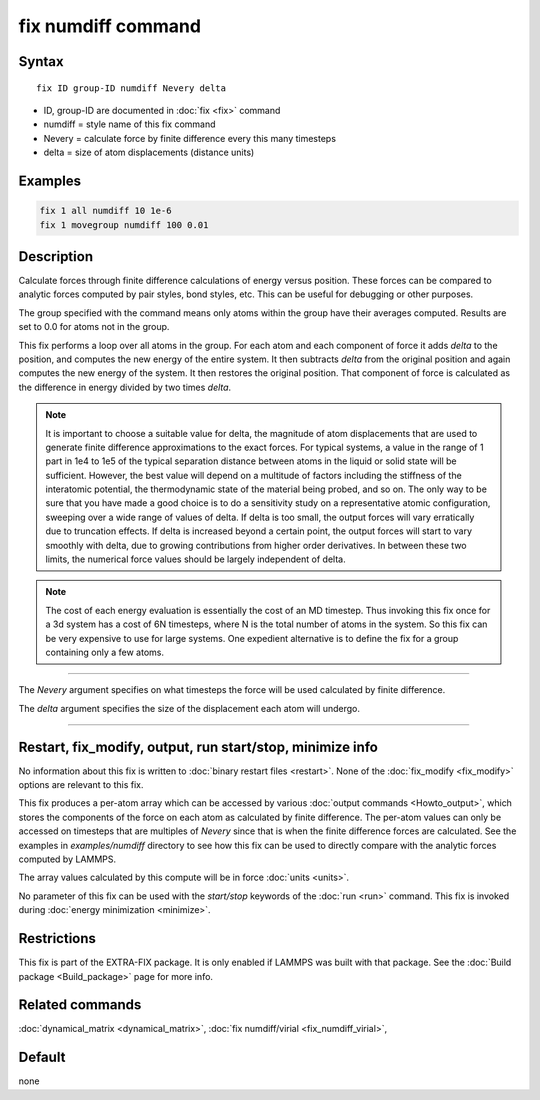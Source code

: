 .. index:: fix numdiff

fix numdiff command
===================

Syntax
""""""

.. parsed-literal::

   fix ID group-ID numdiff Nevery delta

* ID, group-ID are documented in :doc:`fix <fix>` command
* numdiff = style name of this fix command
* Nevery = calculate force by finite difference every this many timesteps
* delta = size of atom displacements (distance units)

Examples
""""""""

.. code-block:: LAMMPS

   fix 1 all numdiff 10 1e-6
   fix 1 movegroup numdiff 100 0.01

Description
"""""""""""

Calculate forces through finite difference calculations of energy
versus position.  These forces can be compared to analytic forces
computed by pair styles, bond styles, etc.  This can be useful for
debugging or other purposes.

The group specified with the command means only atoms within the group
have their averages computed.  Results are set to 0.0 for atoms not in
the group.

This fix performs a loop over all atoms in the group.  For each atom
and each component of force it adds *delta* to the position, and
computes the new energy of the entire system.  It then subtracts
*delta* from the original position and again computes the new energy
of the system.  It then restores the original position.  That
component of force is calculated as the difference in energy divided
by two times *delta*.

.. note::

   It is important to choose a suitable value for delta, the magnitude of
   atom displacements that are used to generate finite difference
   approximations to the exact forces.  For typical systems, a value in
   the range of 1 part in 1e4 to 1e5 of the typical separation distance
   between atoms in the liquid or solid state will be sufficient.
   However, the best value will depend on a multitude of factors
   including the stiffness of the interatomic potential, the thermodynamic
   state of the material being probed, and so on. The only way to be sure
   that you have made a good choice is to do a sensitivity study on a
   representative atomic configuration, sweeping over a wide range of
   values of delta.  If delta is too small, the output forces will vary
   erratically due to truncation effects. If delta is increased beyond a
   certain point, the output forces will start to vary smoothly with
   delta, due to growing contributions from higher order derivatives. In
   between these two limits, the numerical force values should be largely
   independent of delta.

.. note::

   The cost of each energy evaluation is essentially the cost of an MD
   timestep.  Thus invoking this fix once for a 3d system has a cost
   of 6N timesteps, where N is the total number of atoms in the system.
   So this fix can be very expensive to use for large systems.
   One expedient alternative is to define the fix for a group containing
   only a few atoms.

----------

The *Nevery* argument specifies on what timesteps the force will
be used calculated by finite difference.

The *delta* argument specifies the size of the displacement each
atom will undergo.

----------

Restart, fix_modify, output, run start/stop, minimize info
"""""""""""""""""""""""""""""""""""""""""""""""""""""""""""

No information about this fix is written to :doc:`binary restart files
<restart>`.  None of the :doc:`fix_modify <fix_modify>` options are
relevant to this fix.

This fix produces a per-atom array which can be accessed by various
:doc:`output commands <Howto_output>`, which stores the components of
the force on each atom as calculated by finite difference.  The
per-atom values can only be accessed on timesteps that are multiples
of *Nevery* since that is when the finite difference forces are
calculated. See the examples in *examples/numdiff* directory
to see how this fix can be used to directly compare with
the analytic forces computed by LAMMPS.

The array values calculated by this compute
will be in force :doc:`units <units>`.

No parameter of this fix can be used with the *start/stop* keywords of
the :doc:`run <run>` command.  This fix is invoked during :doc:`energy
minimization <minimize>`.

Restrictions
""""""""""""

This fix is part of the EXTRA-FIX package.  It is only enabled if LAMMPS
was built with that package.  See the :doc:`Build package <Build_package>` page for more info.

Related commands
""""""""""""""""

:doc:`dynamical_matrix <dynamical_matrix>`, :doc:`fix numdiff/virial <fix_numdiff_virial>`,

Default
"""""""

none
